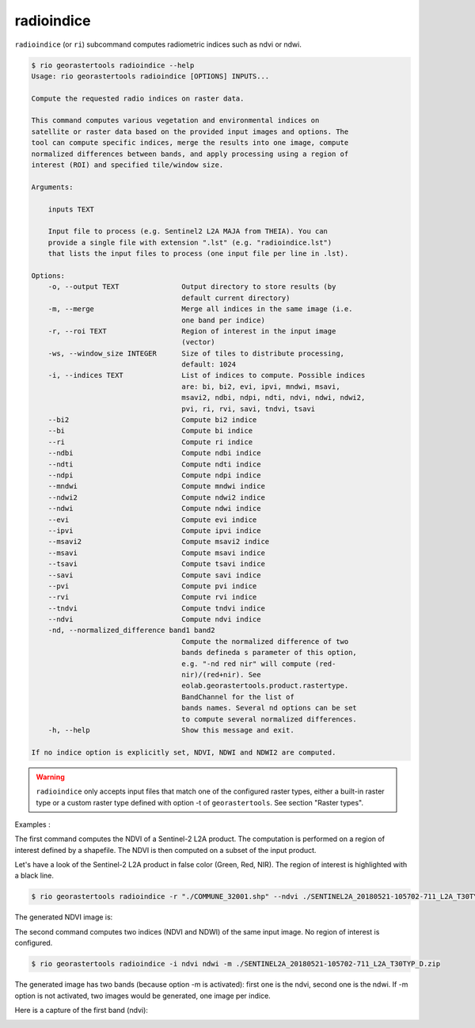 .. _radioindice:

radioindice
-----------

``radioindice`` (or ``ri``) subcommand computes radiometric indices such as ndvi or ndwi.

.. code-block:: console

  $ rio georastertools radioindice --help
  Usage: rio georastertools radioindice [OPTIONS] INPUTS...

  Compute the requested radio indices on raster data.

  This command computes various vegetation and environmental indices on
  satellite or raster data based on the provided input images and options. The
  tool can compute specific indices, merge the results into one image, compute
  normalized differences between bands, and apply processing using a region of
  interest (ROI) and specified tile/window size.

  Arguments:

      inputs TEXT

      Input file to process (e.g. Sentinel2 L2A MAJA from THEIA). You can
      provide a single file with extension ".lst" (e.g. "radioindice.lst")
      that lists the input files to process (one input file per line in .lst).

  Options:
      -o, --output TEXT               Output directory to store results (by
                                      default current directory)
      -m, --merge                     Merge all indices in the same image (i.e.
                                      one band per indice)
      -r, --roi TEXT                  Region of interest in the input image
                                      (vector)
      -ws, --window_size INTEGER      Size of tiles to distribute processing,
                                      default: 1024
      -i, --indices TEXT              List of indices to compute. Possible indices
                                      are: bi, bi2, evi, ipvi, mndwi, msavi,
                                      msavi2, ndbi, ndpi, ndti, ndvi, ndwi, ndwi2,
                                      pvi, ri, rvi, savi, tndvi, tsavi
      --bi2                           Compute bi2 indice
      --bi                            Compute bi indice
      --ri                            Compute ri indice
      --ndbi                          Compute ndbi indice
      --ndti                          Compute ndti indice
      --ndpi                          Compute ndpi indice
      --mndwi                         Compute mndwi indice
      --ndwi2                         Compute ndwi2 indice
      --ndwi                          Compute ndwi indice
      --evi                           Compute evi indice
      --ipvi                          Compute ipvi indice
      --msavi2                        Compute msavi2 indice
      --msavi                         Compute msavi indice
      --tsavi                         Compute tsavi indice
      --savi                          Compute savi indice
      --pvi                           Compute pvi indice
      --rvi                           Compute rvi indice
      --tndvi                         Compute tndvi indice
      --ndvi                          Compute ndvi indice
      -nd, --normalized_difference band1 band2
                                      Compute the normalized difference of two
                                      bands defineda s parameter of this option,
                                      e.g. "-nd red nir" will compute (red-
                                      nir)/(red+nir). See
                                      eolab.georastertools.product.rastertype.
                                      BandChannel for the list of
                                      bands names. Several nd options can be set
                                      to compute several normalized differences.
      -h, --help                      Show this message and exit.
  
  If no indice option is explicitly set, NDVI, NDWI and NDWI2 are computed.

.. warning::
  ``radioindice`` only accepts input files that match one of the configured raster types, either a built-in raster type
  or a custom raster type defined with option -t of ``georastertools``. See section "Raster types".

Examples :

The first command computes the NDVI of a Sentinel-2 L2A product. The computation is performed on a region of interest defined
by a shapefile. The NDVI is then computed on a subset of the input product.

Let's have a look of the Sentinel-2 L2A product in false color (Green, Red, NIR). The region of interest is highlighted with
a black line.

.. image:: ../_static/SENTINEL2A_20180928-105515-685_L2A_T30TYP_D-grn.jpg

.. code-block:: console

  $ rio georastertools radioindice -r "./COMMUNE_32001.shp" --ndvi ./SENTINEL2A_20180521-105702-711_L2A_T30TYP_D.zip

The generated NDVI image is:

.. image:: ../_static/SENTINEL2A_20180928-105515-685_L2A_T30TYP_D-ndvi_cropped.jpg

The second command computes two indices (NDVI and NDWI) of the same input image. No region of interest is configured.

.. code-block:: console
  
  $ rio georastertools radioindice -i ndvi ndwi -m ./SENTINEL2A_20180521-105702-711_L2A_T30TYP_D.zip

The generated image has two bands (because option -m is activated): first one is the ndvi, second one is the ndwi. If -m option
is not activated, two images would be generated, one image per indice.

Here is a capture of the first band (ndvi):

.. image:: ../_static/SENTINEL2A_20180928-105515-685_L2A_T30TYP_D-ndvi.jpg
